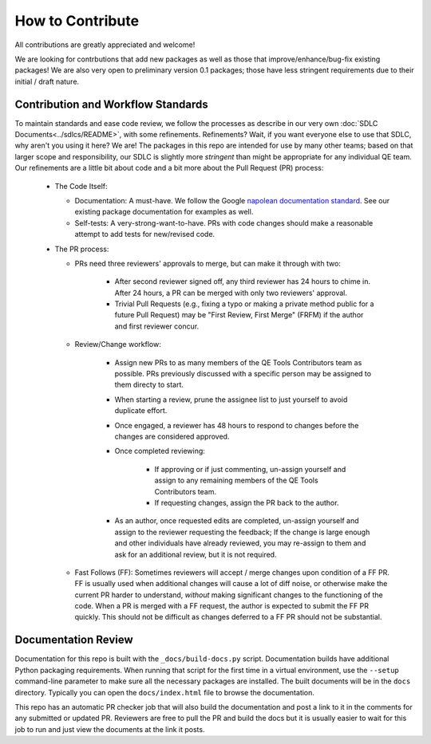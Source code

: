 How to Contribute
=================

All contributions are greatly appreciated and welcome!

We are looking for contrbutions that add new packages as well as those that
improve/enhance/bug-fix existing packages!
We are also very open to preliminary version 0.1 packages;
those have less stringent requirements due to their initial / draft nature.

Contribution and Workflow Standards
-----------------------------------

To maintain standards and ease code review,
we follow the processes as describe in our very own :doc:`SDLC Documents<../sdlcs/README>`,
with some refinements.
Refinements?
Wait, if you want everyone else to use that SDLC, why aren't you using it here?
We are! The packages in this repo are intended for use by many other teams;
based on that larger scope and responsibility, our SDLC is slightly more `stringent` than might
be appropriate for any individual QE team.
Our refinements are a little bit about code and a bit more about the Pull Request (PR) process:


  * The Code Itself:

    * Documentation: A must-have.
      We follow the Google `napolean documentation standard`_.
      See our existing package documentation for examples as well.
    * Self-tests: A very-strong-want-to-have.
      PRs with code changes should make a reasonable attempt to add tests for new/revised code.


  * The PR process:

    * PRs need three reviewers' approvals to merge, but can make it through with two:

        * After second reviewer signed off, any third reviewer has 24 hours to chime in.
          After 24 hours, a PR can be merged with only two reviewers' approval.
        * Trivial Pull Requests (e.g., fixing a typo or making a private method public
          for a future Pull Request) may be "First Review, First Merge" (FRFM)
          if the author and first reviewer concur.

    * Review/Change workflow:

        * Assign new PRs to as many members of the QE Tools Contributors team as possible.
          PRs previously discussed with a specific person may be assigned to them directy to start.
        * When starting a review, prune the assignee list to just yourself to avoid duplicate effort.
        * Once engaged, a reviewer has 48 hours to respond to changes
          before the changes are considered approved.
        * Once completed reviewing:

            * If approving or if just commenting,
              un-assign yourself and assign to any remaining members of the QE Tools Contributors team.
            * If requesting changes, assign the PR back to the author.

        * As an author, once requested edits are completed,
          un-assign yourself and assign to the reviewer requesting the feedback;
          If the change is large enough and other individuals have already reviewed,
          you may re-assign to them and ask for an additional review, but it is not required.

    * Fast Follows (FF): Sometimes reviewers will accept / merge changes upon condition of a FF PR.
      FF is usually used when additional changes will cause a lot of diff noise, or otherwise make
      the current PR harder to understand, `without` making significant changes
      to the functioning of the code.
      When a PR is merged with a FF request, the author is expected to submit the FF PR quickly.
      This should not be difficult as changes deferred to a FF PR should not be substantial.


Documentation Review
--------------------

Documentation for this repo is built with the ``_docs/build-docs.py`` script.
Documentation builds have additional Python packaging requirements.
When running that script for the first time in a virtual environment, 
use the ``--setup`` command-line parameter to make sure all the necessary packages are installed.
The built documents will be in the ``docs`` directory.
Typically you can open the ``docs/index.html`` file to browse the documentation.

This repo has an automatic PR checker job that will also build the documentation and post a link
to it in the comments for any submitted or updated PR.
Reviewers are free to pull the PR and build the docs but it is usually easier to wait for this
job to run and just view the documents at the link it posts.



.. _contributing: https://github.rackspace.com/dcx/dcxqe-common/blob/master/CONTRIBUTING.md
.. _SDLC: https://pages.github.rackspace.com/AutomationServices/RBA-QE-Common/sdlc.html#code-management
.. _`napolean documentation standard`: http://sphinxcontrib-napoleon.readthedocs.io/en/latest/example_google.html
